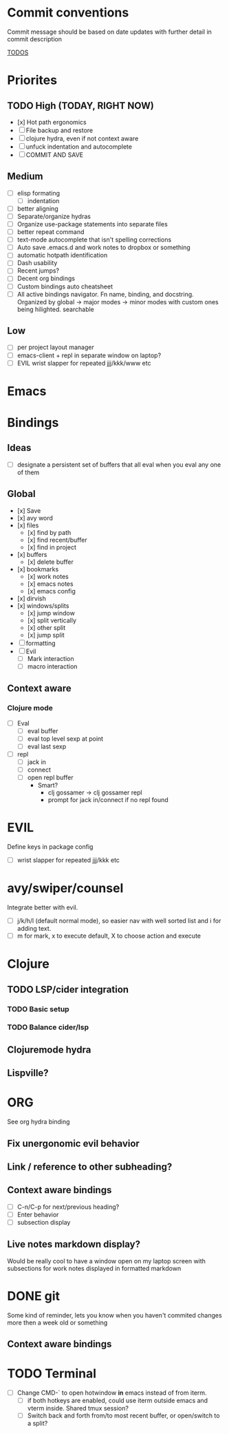 * Commit conventions
Commit message should be based on date updates with further detail in commit description

_TODOS_
* Priorites
** TODO High (TODAY, RIGHT NOW)
- [x] Hot path ergonomics
- [ ] File backup and restore
- [ ] clojure hydra, even if not context aware
- [ ] unfuck indentation and autocomplete
- [ ] COMMIT AND SAVE
** Medium
- [ ] elisp formating
  - [ ] indentation
- [ ] better aligning
- [ ] Separate/organize hydras
- [ ] Organize use-package statements into separate files
- [ ] better repeat command
- [ ] text-mode autocomplete that isn't spelling corrections
- [ ] Auto save .emacs.d and work notes to dropbox or something
- [ ] automatic hotpath identification
- [ ] Dash usability
- [ ] Recent jumps?
- [ ] Decent org bindings
- [ ] Custom bindings auto cheatsheet
- [ ] All active bindings navigator. Fn name, binding, and docstring. Organized by global -> major modes -> minor modes with custom ones being hilighted. searchable
** Low
- [ ] per project layout manager
- [ ] emacs-client + repl in separate window on laptop?
- [ ] EVIL wrist slapper for repeated jjj/kkk/www etc

* Emacs

* Bindings
** Ideas
- [ ] designate a persistent set of buffers that all eval when you eval any one of them
** Global
- [x] Save
- [x] avy word
- [x] files
  - [x] find by path
  - [x] find recent/buffer
  - [x] find in project
- [x] buffers
  - [x] delete buffer
- [x] bookmarks
  - [x] work notes
  - [x] emacs notes
  - [x] emacs config
- [x] dirvish
- [x] windows/splits
  - [x] jump window
  - [x] split vertically
  - [x] other split
  - [x] jump split
- [ ] formatting
- [ ] Evil
  - [ ] Mark interaction
  - [ ] macro interaction
** Context aware
*** Clojure mode
- [ ] Eval
    - [ ] eval buffer
    - [ ] eval top level sexp at point
    - [ ] eval last sexp
- [ ] repl
    - [ ] jack in
    - [ ] connect
    - [ ] open repl buffer
        - Smart?
            - clj gossamer -> clj gossamer repl
            - prompt for jack in/connect if no repl found


* EVIL
Define keys in package config
- [ ] wrist slapper for repeated jjj/kkk etc
* avy/swiper/counsel
Integrate better with evil.
- [ ] j/k/h/l (default normal mode), so easier nav with well sorted list and i for adding text.
- [ ]  m for mark, x to execute default, X to choose action and execute

* Clojure
** TODO LSP/cider integration
*** TODO Basic setup
*** TODO Balance cider/lsp
** Clojuremode hydra
** Lispville?

* ORG
See org hydra binding
** Fix unergonomic evil behavior
** Link / reference to other subheading?
** Context aware bindings
- [ ] C-n/C-p for next/previous heading?
- [ ] Enter behavior
- [ ] subsection display
** Live notes markdown display?
Would be really cool to have a window open on my laptop screen with subsections for work notes displayed in formatted markdown


* DONE git
Some kind of reminder, lets you know when you haven't commited changes more then a week old or something
** Context aware bindings

* TODO Terminal
- [ ] Change CMD-` to open hotwindow *in* emacs instead of from iterm.
  - [ ] if both hotkeys are enabled, could use iterm outside emacs and vterm inside. Shared tmux session?
  - [ ] Switch back and forth from/to most recent buffer, or open/switch to a split?
